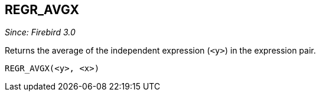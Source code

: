 == REGR_AVGX

_Since: Firebird 3.0_

Returns the average of the independent expression (`<y>`) in the expression pair.

    REGR_AVGX(<y>, <x>)
